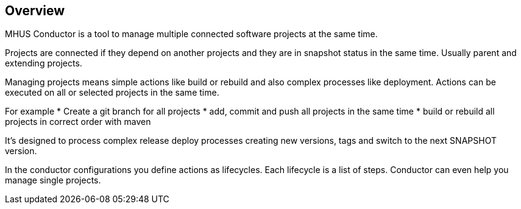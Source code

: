 //
// Licensed under the Apache License, Version 2.0 (the "License");
// you may not use this file except in compliance with the License.
// You may obtain a copy of the License at
//
//      http://www.apache.org/licenses/LICENSE-2.0
//
// Unless required by applicable law or agreed to in writing, software
// distributed under the License is distributed on an "AS IS" BASIS,
// WITHOUT WARRANTIES OR CONDITIONS OF ANY KIND, either express or implied.
// See the License for the specific language governing permissions and
// limitations under the License.
//

== Overview

MHUS Conductor is a tool to manage multiple connected software projects
at the same time.

Projects are connected if they depend on another projects and they are
in snapshot status in the same time. Usually parent and extending
projects. 

Managing projects means simple actions like build or rebuild and also
complex processes like deployment. Actions can be executed on all or
selected projects in the same time.

For example 
* Create a git branch for all projects
* add, commit and push all projects in the same time
* build or rebuild all projects in correct order with maven

It's designed to process complex release deploy processes creating new versions,
tags and switch to the next SNAPSHOT version.

In the conductor configurations you define actions as lifecycles. Each lifecycle is
a list of steps. Conductor can even help you manage single projects.

